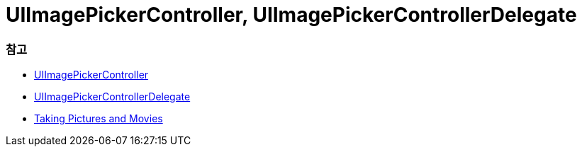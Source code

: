 = UIImagePickerController, UIImagePickerControllerDelegate

=== 참고
* https://developer.apple.com/documentation/uikit/uiimagepickercontroller[UIImagePickerController]
* https://developer.apple.com/documentation/uikit/uiimagepickercontrollerdelegate[UIImagePickerControllerDelegate]
* https://developer.apple.com/library/content/documentation/AudioVideo/Conceptual/CameraAndPhotoLib_TopicsForIOS/Articles/TakingPicturesAndMovies.html#//apple_ref/doc/uid/TP40010406[Taking Pictures and Movies]